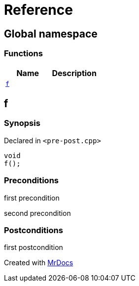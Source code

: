 = Reference
:mrdocs:

[#index]
== Global namespace

=== Functions
[cols=2]
|===
| Name | Description 

| <<#f,`f`>> 
| 
    
|===

[#f]
== f



=== Synopsis

Declared in `<pass:[pre-post.cpp]>`

[source,cpp,subs="verbatim,macros,-callouts"]
----
void
f();
----






=== Preconditions


first precondition


second precondition



=== Postconditions


first postcondition





[.small]#Created with https://www.mrdocs.com[MrDocs]#
